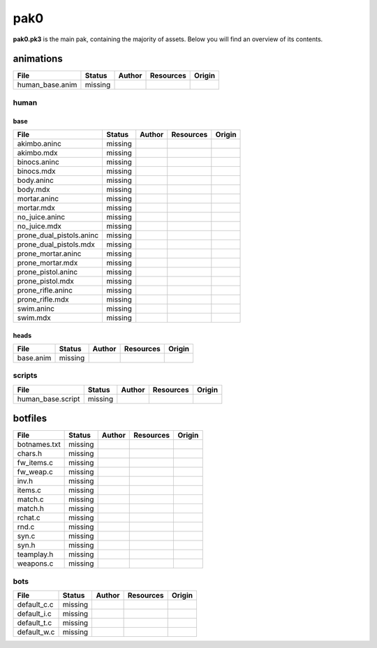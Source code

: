 .. ET:Legacy assets documentation master file, created by
   sphinx-quickstart on Tue Apr  3 12:40:19 2018.
   You can adapt this file completely to your liking, but it should at least
   contain the root `toctree` directive.

=========
pak0
=========

**pak0.pk3** is the main pak, containing the majority of assets.
Below you will find an overview of its contents.


animations
==========

============================= ======== ======== =========== ========
File                          Status   Author   Resources   Origin
============================= ======== ======== =========== ========
human_base.anim               missing
============================= ======== ======== =========== ========

human
-----

base
^^^^

============================= ======== ======== =========== ========
File                          Status   Author   Resources   Origin
============================= ======== ======== =========== ========
akimbo.aninc                  missing
akimbo.mdx                    missing
binocs.aninc                  missing
binocs.mdx                    missing
body.aninc                    missing
body.mdx                      missing
mortar.aninc                  missing
mortar.mdx                    missing
no_juice.aninc                missing
no_juice.mdx                  missing
prone_dual_pistols.aninc      missing
prone_dual_pistols.mdx        missing
prone_mortar.aninc            missing
prone_mortar.mdx              missing
prone_pistol.aninc            missing
prone_pistol.mdx              missing
prone_rifle.aninc             missing
prone_rifle.mdx               missing
swim.aninc                    missing
swim.mdx                      missing
============================= ======== ======== =========== ========

heads
^^^^^

============================= ======== ======== =========== ========
File                          Status   Author   Resources   Origin
============================= ======== ======== =========== ========
base.anim                     missing
============================= ======== ======== =========== ========


scripts
-------

============================= ======== ======== =========== ========
File                          Status   Author   Resources   Origin
============================= ======== ======== =========== ========
human_base.script             missing
============================= ======== ======== =========== ========






botfiles
========

============================= ======== ======== =========== ========
File                          Status   Author   Resources   Origin
============================= ======== ======== =========== ========
botnames.txt                  missing
chars.h                       missing
fw_items.c                    missing
fw_weap.c                     missing
inv.h                         missing
items.c                       missing
match.c                       missing
match.h                       missing
rchat.c                       missing
rnd.c                         missing
syn.c                         missing
syn.h                         missing
teamplay.h                    missing
weapons.c                     missing
============================= ======== ======== =========== ========

bots
----

============================= ======== ======== =========== ========
File                          Status   Author   Resources   Origin
============================= ======== ======== =========== ========
default_c.c                   missing
default_i.c                   missing
default_t.c                   missing
default_w.c                   missing
============================= ======== ======== =========== ========

